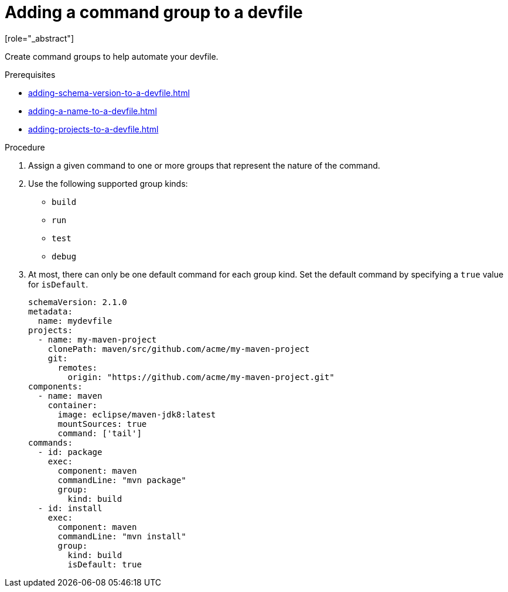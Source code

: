[id="proc_adding-a-command-group-to-a-devfile_{context}"]
= Adding a command group to a devfile
[role="_abstract"]

Create command groups to help automate your devfile.

.Prerequisites

* xref:adding-schema-version-to-a-devfile.adoc[]
* xref:adding-a-name-to-a-devfile.adoc[]
* xref:adding-projects-to-a-devfile.adoc[]

.Procedure

. Assign a given command to one or more groups that represent the nature of the command.
. Use the following supported group kinds:
+
* `build`
* `run`
* `test`
* `debug`
+
. At most, there can only be one default command for each group kind. Set the default command by specifying a `true` value for `isDefault`.
+
[source,yaml]
----
schemaVersion: 2.1.0
metadata:
  name: mydevfile
projects:
  - name: my-maven-project
    clonePath: maven/src/github.com/acme/my-maven-project
    git:
      remotes:
        origin: "https://github.com/acme/my-maven-project.git"
components:
  - name: maven
    container:
      image: eclipse/maven-jdk8:latest
      mountSources: true
      command: ['tail']
commands:
  - id: package
    exec:
      component: maven
      commandLine: "mvn package"
      group:
        kind: build
  - id: install
    exec:
      component: maven
      commandLine: "mvn install"
      group:
        kind: build
        isDefault: true
----
